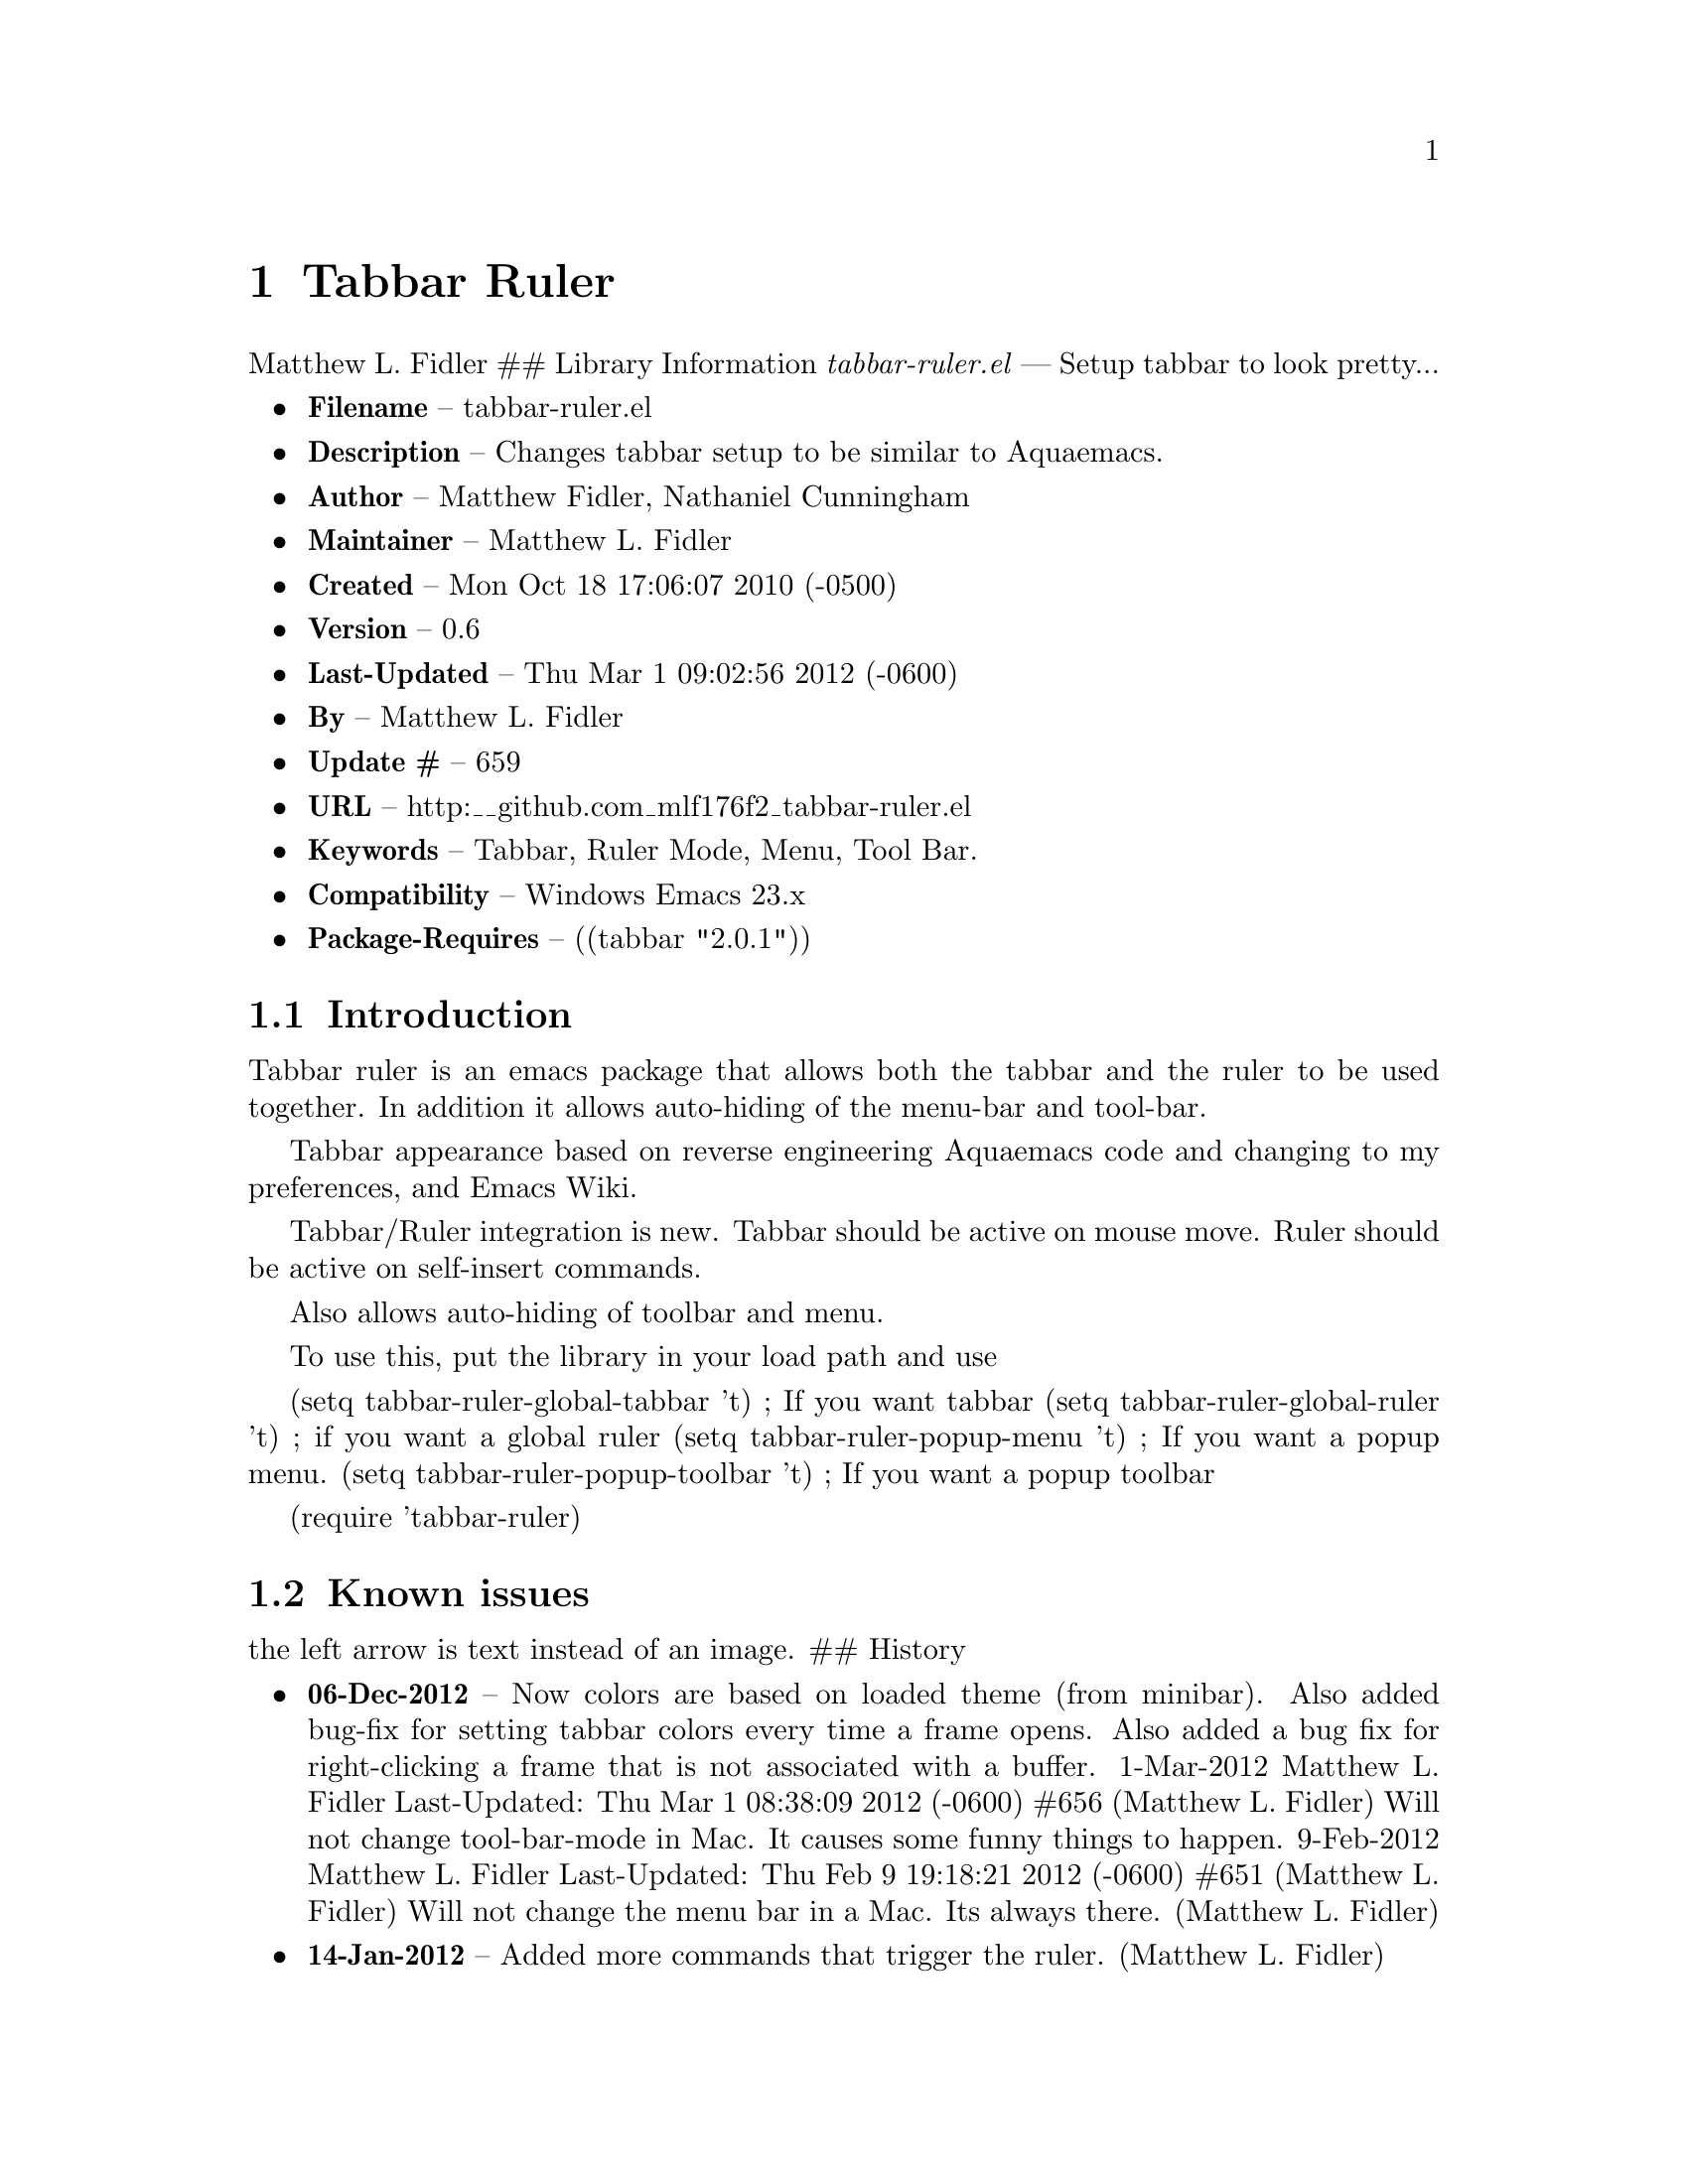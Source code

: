 \input texinfo
@documentencoding UTF-8

@ifnottex
@paragraphindent 0
@end ifnottex
@node Top
@top Top

@menu
* Tabbar Ruler::
@end menu

@node Tabbar Ruler
@chapter Tabbar Ruler
Matthew L. Fidler ## Library Information @emph{tabbar-ruler.el} --- Setup tabbar to look pretty...

@itemize
@item
@strong{Filename} -- tabbar-ruler.el
@item
@strong{Description} -- Changes tabbar setup to be similar to Aquaemacs.
@item
@strong{Author} -- Matthew Fidler@comma{} Nathaniel Cunningham
@item
@strong{Maintainer} -- Matthew L. Fidler
@item
@strong{Created} -- Mon Oct 18 17:06:07 2010 (-0500)
@item
@strong{Version} -- 0.6
@item
@strong{Last-Updated} -- Thu Mar 1 09:02:56 2012 (-0600)
@item
@strong{By} -- Matthew L. Fidler
@item
@strong{Update #} -- 659
@item
@strong{URL} -- http:__github.com_mlf176f2_tabbar-ruler.el
@item
@strong{Keywords} -- Tabbar@comma{} Ruler Mode@comma{} Menu@comma{} Tool Bar.
@item
@strong{Compatibility} -- Windows Emacs 23.x
@item
@strong{Package-Requires} -- ((tabbar "2.0.1"))
@end itemize

@menu
* Introduction::
* Known issues::
@end menu

@node Introduction
@section Introduction
Tabbar ruler is an emacs package that allows both the tabbar and the ruler to be used together. In addition it allows auto-hiding of the menu-bar and tool-bar.

Tabbar appearance based on reverse engineering Aquaemacs code and changing to my preferences@comma{} and Emacs Wiki.

Tabbar/Ruler integration is new. Tabbar should be active on mouse move. Ruler should be active on self-insert commands.

Also allows auto-hiding of toolbar and menu.

To use this@comma{} put the library in your load path and use

(setq tabbar-ruler-global-tabbar 't) ; If you want tabbar (setq tabbar-ruler-global-ruler 't) ; if you want a global ruler (setq tabbar-ruler-popup-menu 't) ; If you want a popup menu. (setq tabbar-ruler-popup-toolbar 't) ; If you want a popup toolbar

(require 'tabbar-ruler)

@node Known issues
@section Known issues
the left arrow is text instead of an image. ## History

@itemize
@item
@strong{06-Dec-2012} -- Now colors are based on loaded theme (from minibar). Also added bug-fix for setting tabbar colors every time a frame opens. Also added a bug fix for right-clicking a frame that is not associated with a buffer. 1-Mar-2012 Matthew L. Fidler Last-Updated: Thu Mar 1 08:38:09 2012 (-0600) #656 (Matthew L. Fidler) Will not change tool-bar-mode in Mac. It causes some funny things to happen. 9-Feb-2012 Matthew L. Fidler Last-Updated: Thu Feb 9 19:18:21 2012 (-0600) #651 (Matthew L. Fidler) Will not change the menu bar in a Mac. Its always there. (Matthew L. Fidler)
@item
@strong{14-Jan-2012} -- Added more commands that trigger the ruler. (Matthew L. Fidler)
@item
@strong{14-Jan-2012} -- Added more ruler commands. It works a bit better now. Additionally I have changed the ep- to tabbar-ruler-. (Matthew L. Fidler)
@item
@strong{14-Jan-2012} -- Changed EmacsPortable to tabbar-ruler (Matthew L. Fidler)
@item
@strong{08-Feb-2011} -- Added ELPA tags. (Matthew L. Fidler)
@item
@strong{08-Feb-2011} -- Removed xpm dependencies. Now no images are required@comma{} they are built by the library. (Matthew L. Fidler)
@item
@strong{04-Dec-2010} -- Added context menu. (Matthew L. Fidler)
@item
@strong{01-Dec-2010} -- Added scratch buffers to list. (Matthew L. Fidler)
@item
@strong{04-Nov-2010} -- Made tabbar mode default. (us041375)
@item
@strong{02-Nov-2010} -- Make post-command-hook handle errors gracefully. (Matthew L. Fidler)
@item
@strong{20-Oct-2010} -- Changed behavior when outside the window to assume the last known mouse position. This fixes the two problems below. (us041375)
@item
@strong{20-Oct-2010} -- As it turns out when the toolbar is hidden when the mouse is outside of the emacs window@comma{} it also hides when navigating the menu. Switching behavior back. (us041375)
@item
@strong{20-Oct-2010} -- Made popup menu and toolbar be hidden when mouse is oustide of emacs window. (us041375)
@item
@strong{20-Oct-2010} -- Changed to popup ruler-mode if tabbar and ruler are not displayed. (us041375)
@item
@strong{19-Oct-2010} -- Changed tabbar@comma{} menu@comma{} toolbar and ruler variables to be buffer or frame local. (Matthew L. Fidler)
@end itemize

@bye
